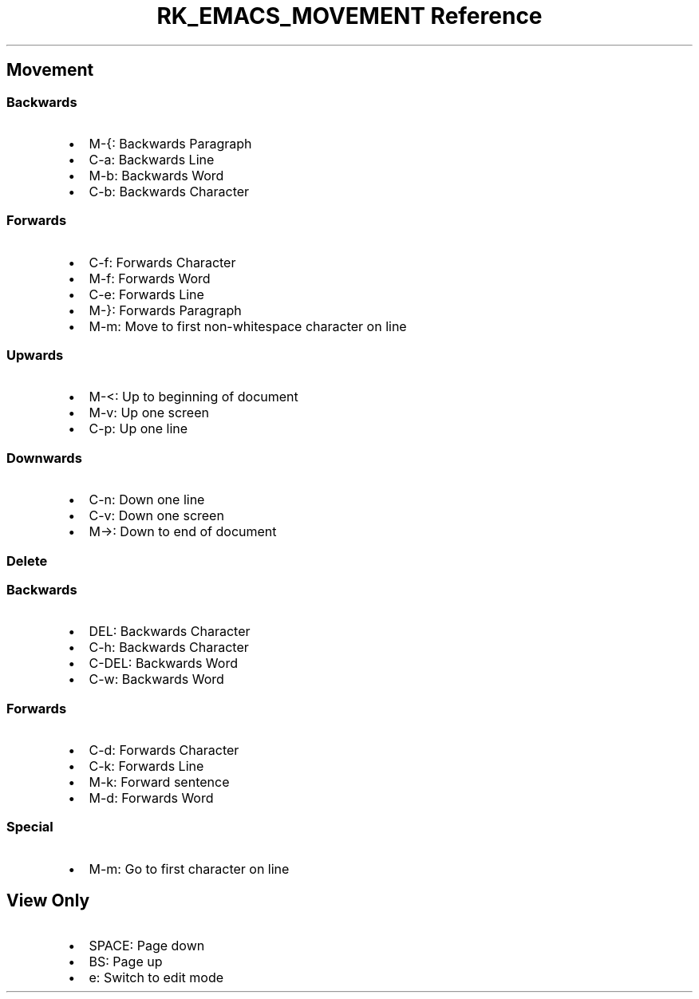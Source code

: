 .\" Automatically generated by Pandoc 3.6
.\"
.TH "RK_EMACS_MOVEMENT Reference" "" "" ""
.SH Movement
.SS Backwards
.IP \[bu] 2
\f[CR]M\-{\f[R]: Backwards Paragraph
.IP \[bu] 2
\f[CR]C\-a\f[R]: Backwards Line
.IP \[bu] 2
\f[CR]M\-b\f[R]: Backwards Word
.IP \[bu] 2
\f[CR]C\-b\f[R]: Backwards Character
.SS Forwards
.IP \[bu] 2
\f[CR]C\-f\f[R]: Forwards Character
.IP \[bu] 2
\f[CR]M\-f\f[R]: Forwards Word
.IP \[bu] 2
\f[CR]C\-e\f[R]: Forwards Line
.IP \[bu] 2
\f[CR]M\-}\f[R]: Forwards Paragraph
.IP \[bu] 2
\f[CR]M\-m\f[R]: Move to first non\-whitespace character on line
.SS Upwards
.IP \[bu] 2
\f[CR]M\-<\f[R]: Up to beginning of document
.IP \[bu] 2
\f[CR]M\-v\f[R]: Up one screen
.IP \[bu] 2
\f[CR]C\-p\f[R]: Up one line
.SS Downwards
.IP \[bu] 2
\f[CR]C\-n\f[R]: Down one line
.IP \[bu] 2
\f[CR]C\-v\f[R]: Down one screen
.IP \[bu] 2
\f[CR]M\->\f[R]: Down to end of document
.SS Delete
.SS Backwards
.IP \[bu] 2
\f[CR]DEL\f[R]: Backwards Character
.IP \[bu] 2
\f[CR]C\-h\f[R]: Backwards Character
.IP \[bu] 2
\f[CR]C\-DEL\f[R]: Backwards Word
.IP \[bu] 2
\f[CR]C\-w\f[R]: Backwards Word
.SS Forwards
.IP \[bu] 2
\f[CR]C\-d\f[R]: Forwards Character
.IP \[bu] 2
\f[CR]C\-k\f[R]: Forwards Line
.IP \[bu] 2
\f[CR]M\-k\f[R]: Forward sentence
.IP \[bu] 2
\f[CR]M\-d\f[R]: Forwards Word
.SS Special
.IP \[bu] 2
\f[CR]M\-m\f[R]: Go to first character on line
.SH View Only
.IP \[bu] 2
\f[CR]SPACE\f[R]: Page down
.IP \[bu] 2
\f[CR]BS\f[R]: Page up
.IP \[bu] 2
\f[CR]e\f[R]: Switch to edit mode
